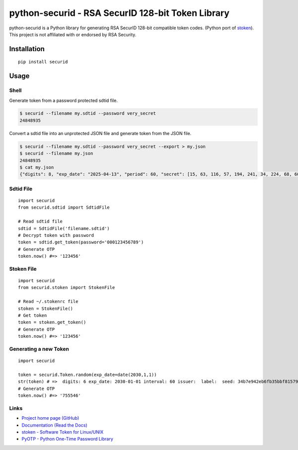 python-securid - RSA SecurID 128-bit Token Library
==================================================

python-securid is a Python library for generating RSA SecurID 128-bit compatible token codes.
(Python port of `stoken <https://github.com/cernekee/stoken>`_).
This project is not affiliated with or endorsed by RSA Security.

|made-with-python| |Build Status| |PyPI version| |PyPI| |Downloads| |PyPI license| |Code style|

.. |made-with-python| image:: https://img.shields.io/badge/Made%20with-Python-1f425f.svg
   :target: https://www.python.org/
.. |Build Status| image:: https://github.com/andreax79/python-securid/workflows/Tests/badge.svg
    :target: https://github.com/andreax79/python-securid/actions
.. |PyPI version| image:: https://badge.fury.io/py/securid.svg
    :target: https://badge.fury.io/py/securid
.. |PyPI| image:: https://img.shields.io/pypi/pyversions/securid.svg
    :target: https://pypi.org/project/securid
.. |Downloads| image:: https://pepy.tech/badge/securid/month
    :target: https://pepy.tech/project/securid
.. |PyPI license| image:: https://img.shields.io/pypi/l/securid.svg
   :target: https://pypi.python.org/pypi/asecurid/    
.. |Code style| image:: https://img.shields.io/badge/code%20style-black-000000.svg
   :target: https://github.com/psf/black


Installation
------------
::

    pip install securid

Usage
-----

Shell
~~~~~

Generate token from a password protected sdtid file.

.. code:: bash

  $ securid --filename my.sdtid --password very_secret
  24848935

Convert a sdtid file into an unprotected JSON file and generate token from the JSON file.

.. code:: bash

  $ securid --filename my.sdtid --password very_secret --export > my.json
  $ securid --filename my.json
  24848935
  $ cat my.json
  {"digits": 8, "exp_date": "2025-04-13", "period": 60, "secret": [15, 63, 116, 57, 194, 241, 34, 224, 68, 60, 168, 234, 155, 194, 99, 167], "serial": "530965299048", "type": "SecurID"}


Sdtid File
~~~~~~~~~~
::

    import securid
    from securid.sdtid import SdtidFile

    # Read sdtid file
    sdtid = SdtidFile('filename.sdtid')
    # Decrypt token with password
    token = sdtid.get_token(password='000123456789')
    # Generate OTP
    token.now() #=> '123456'


Stoken File
~~~~~~~~~~~
::

    import securid
    from securid.stoken import StokenFile

    # Read ~/.stokenrc file
    stoken = StokenFile()
    # Get token
    token = stoken.get_token()
    # Generate OTP
    token.now() #=> '123456'


Generating a new Token
~~~~~~~~~~~~~~~~~~~~~~
::

    import securid

    token = securid.Token.random(exp_date=date(2030,1,1))
    str(token) # =>  digits: 6 exp_date: 2030-01-01 interval: 60 issuer:  label:  seed: 34b7e942eb6fb35bbf81579dcd9b0522 serial: 922729241304
    # Generate OTP
    token.now() #=> '755546'


Links
~~~~~

* `Project home page (GitHub) <https://github.com/andreax79/python-securid>`_
* `Documentation (Read the Docs) <https://python-securid.readthedocs.io/en/latest/>`_
* `stoken - Software Token for Linux/UNIX <https://github.com/cernekee/stoken>`_
* `PyOTP - Python One-Time Password Library <https://github.com/pyauth/pyotp>`_
